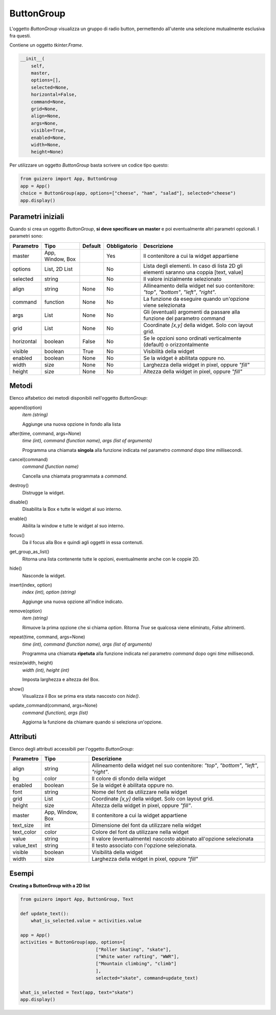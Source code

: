 ===========
ButtonGroup
===========


L'oggetto `ButtonGroup` visualizza un gruppo di radio button, permettendo all'utente una selezione mutualmente esclusiva fra questi.

.. image:: images/buttongroup.png


Contiene un oggetto `tkinter.Frame`.

.. code:: python

    __init__(
        self,
        master,
        options=[],
        selected=None,
        horizontal=False,
        command=None,
        grid=None,
        align=None,
        args=None,
        visible=True,
        enabled=None,
        width=None,
        height=None)


Per utilizzare un oggetto `ButtonGroup` basta scrivere un codice tipo questo:

.. code:: python

    from guizero import App, ButtonGroup
    app = App()
    choice = ButtonGroup(app, options=["cheese", "ham", "salad"], selected="cheese")
    app.display()


Parametri iniziali
==================

Quando si crea un oggetto `ButtonGroup`, **si deve specificare un master** e poi eventualmente altri parametri opzionali. I parametri sono:


========== ================ ========= ============ ========================================================================================
Parametro  Tipo             Default   Obbligatorio Descrizione
========== ================ ========= ============ ========================================================================================
master     App, Window, Box           Yes          Il contenitore a cui la widget appartiene
options    List, 2D List              No           Lista degli elementi. In caso di lista 2D gli elementi saranno una coppia [text, value]
selected   string                     No           Il valore inizialmente selezionato
align      string           None      No           Allineamento della widget nel suo contenitore: `"top"`, `"bottom"`, `"left"`, `"right"`.
command    function         None      No           La funzione da eseguire quando un'opzione viene selezionata
args       List             None      No           Gli (eventuali) argomenti da passare alla funzione del parametro command
grid       List             None      No           Coordinate `[x,y]` della widget. Solo con layout grid.
horizontal boolean          False     No           Se le opzioni sono ordinati verticalmente (default) o orizzontalmente
visible    boolean          True      No           Visibilità della widget
enabled    boolean          None      No           Se la widget è abilitata oppure no.
width      size             None      No           Larghezza della widget in pixel, oppure `"fill"`
height     size             None      No           Altezza della widget in pixel, oppure `"fill"`
========== ================ ========= ============ ========================================================================================


Metodi
======

Elenco alfabetico dei metodi disponibili nell'oggetto `ButtonGroup`:

append(option)                      
    *item (string)*
    
    Aggiunge una nuova opzione in fondo alla lista


after(time, command, args=None)
    *time (int), command (function name), args (list of arguments)*
    
    Programma una chiamata **singola** alla funzione indicata nel parametro `command` dopo `time` millisecondi.
    

cancel(command)
    *command (function name)*
    
    Cancella una chiamata programmata a `command`.
    

destroy()
    Distrugge la widget.
    

disable()
    Disabilita la Box e tutte le widget al suo interno.

    
enable()
    Abilita la window e tutte le widget al suo interno.


focus()
    Da il focus alla Box e quindi agli oggetti in essa contenuti.
    

get_group_as_list()
    Ritorna una lista contenente tutte le opzioni, eventualmente anche con le coppie 2D.

    
hide()
    Nasconde la widget.


insert(index, option)
    *index (int), option (string)*
    
    Aggiunge una nuova opzione all'indice indicato.
    

remove(option)
    *item (string)*
    
    Rimuove la prima opzione che si chiama `option`. Ritorna `True` se qualcosa viene eliminato, `False` altrimenti.
    

repeat(time, command, args=None)
    *time (int), command (function name), args (list of arguments)*
    
    Programma una chiamata **ripetuta** alla funzione indicata nel parametro `command` dopo ogni `time` millisecondi.


resize(width, height)
    *width (int), height (int)*
    
    Imposta larghezza e altezza del Box.
    
    
show()
    Visualizza il Box se prima era stata nascosto con `hide()`.


update_command(command, args=None) 
    *command (function), args (list)*
    
    Aggiorna la funzione da chiamare quando si seleziona un'opzione.
    

Attributi
=========

Elenco degli attributi accessibili per l'oggetto `ButtonGroup`:


=========== ================ ========================================================================================
Parametro   Tipo             Descrizione
=========== ================ ========================================================================================
align       string           Allineamento della widget nel suo contenitore: `"top"`, `"bottom"`, `"left"`, `"right"`.
bg          color            Il colore di sfondo della widget
enabled     boolean          Se la widget è abilitata oppure no.
font        string           Nome del font da utilizzare nella widget
grid        List             Coordinate `[x,y]` della widget. Solo con layout grid.
height      size             Altezza della widget in pixel, oppure `"fill"`.
master      App, Window, Box Il contenitore a cui la widget appartiene
text_size   int              Dimensione del font da utilizzare nella widget
text_color  color            Colore del font da utilizzare nella widget
value       string           Il valore (eventualmente) nascosto abbinato all'opzione selezionata
value_text  string           Il testo associato con l'opzione selezionata.
visible     boolean          Visibilità della widget
width       size             Larghezza della widget in pixel, oppure `"fill"`
=========== ================ ========================================================================================



Esempi
======


**Creating a ButtonGroup with a 2D list**


.. code:: python

    from guizero import App, ButtonGroup, Text

    def update_text():
        what_is_selected.value = activities.value

    app = App()
    activities = ButtonGroup(app, options=[
                                ["Roller Skating", "skate"],
                                ["White water rafting", "WWR"],
                                ["Mountain climbing", "climb"]
                                ],
                                selected="skate", command=update_text)

    what_is_selected = Text(app, text="skate")
    app.display()

